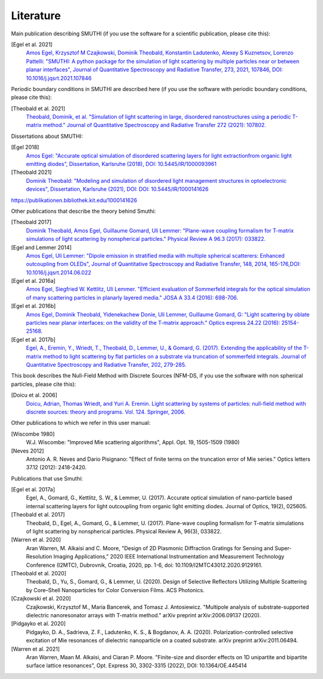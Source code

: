 Literature
==========

Main publication describing SMUTHI (if you use the software for a scientific publication, please cite this):

[Egel et al. 2021]
   `Amos Egel, Krzysztof M Czajkowski, Dominik Theobald, Konstantin Ladutenko, Alexey S Kuznetsov, Lorenzo Pattelli: "SMUTHI: A python package for the simulation of light scattering by multiple particles near or between planar interfaces", Journal of Quantitative Spectroscopy and Radiative Transfer, 273, 2021, 107846, DOI: 10.1016/j.jqsrt.2021.107846 <https://arxiv.org/pdf/2105.04259>`_

Periodic boundary conditions in SMUTHI are described here (if you use the software with periodic boundary conditions, please cite this):

[Theobald et al. 2021]
   `Theobald, Dominik, et al. "Simulation of light scattering in large, disordered nanostructures using a periodic T-matrix method." Journal of Quantitative Spectroscopy and Radiative Transfer 272 (2021): 107802. <https://drive.google.com/file/d/1zEJ2easDBEpuouRX4IMdxlx15LrSJ_fi/view>`_

Dissertations about SMUTHI:

[Egel 2018]
   `Amos Egel: "Accurate optical simulation of disordered scattering layers for light extractionfrom organic light emitting diodes", Dissertation, Karlsruhe (2018), DOI: 10.5445/IR/1000093961 <https://publikationen.bibliothek.kit.edu/1000093961/26467128>`_

[Theobald 2021]
   `Dominik Theobald: "Modeling and simulation of disordered light management structures in optoelectronic devices", Dissertation, Karlsruhe (2021), DOI: DOI: 10.5445/IR/1000141626  <https://publikationen.bibliothek.kit.edu/1000141626>`_

https://publikationen.bibliothek.kit.edu/1000141626

Other publications that describe the theory behind Smuthi:

[Theobald 2017]
   `Dominik Theobald, Amos Egel, Guillaume Gomard, Uli Lemmer: "Plane-wave coupling formalism for T-matrix simulations of light scattering by nonspherical particles." Physical Review A 96.3 (2017): 033822. <https://arxiv.org/abs/1708.04808>`_

[Egel and Lemmer 2014]
   `Amos Egel, Uli Lemmer: "Dipole emission in stratified media with multiple spherical scatterers: Enhanced outcoupling from OLEDs", Journal of Quantitative Spectroscopy and Radiative Transfer, 148, 2014, 165-176,DOI: 10.1016/j.jqsrt.2014.06.022 <https://www.sciencedirect.com/science/article/pii/S0022407314002829>`_

[Egel et al. 2016a]
   `Amos Egel, Siegfried W. Kettlitz, Uli Lemmer. "Efficient evaluation of Sommerfeld integrals for the optical simulation of many scattering particles in planarly layered media." JOSA A 33.4 (2016): 698-706. <https://www.osapublishing.org/josaa/abstract.cfm?uri=josaa-33-4-698>`_

[Egel et al. 2016b]
   `Amos Egel, Dominik Theobald, Yidenekachew Donie, Uli Lemmer, Guillaume Gomard, G: "Light scattering by oblate particles near planar interfaces: on the validity of the T-matrix approach." Optics express 24.22 (2016): 25154-25168. <https://doi.org/10.1364/OE.24.025154>`_

[Egel et al. 2017b]
   `Egel, A., Eremin, Y., Wriedt, T., Theobald, D., Lemmer, U., & Gomard, G. (2017). Extending the applicability of the T-matrix method to light scattering by flat particles on a substrate via truncation of sommerfeld integrals. Journal of Quantitative Spectroscopy and Radiative Transfer, 202, 279-285. <https://arxiv.org/pdf/1708.05557.pdf>`_


This book describes the Null-Field Method with Discrete Sources (NFM-DS, if you use the software with non spherical particles, please cite this):

[Doicu et al. 2006]
    `Doicu, Adrian, Thomas Wriedt, and Yuri A. Eremin. Light scattering by systems of particles: null-field method with discrete sources: theory and programs. Vol. 124. Springer, 2006. <http://www.springer.com/us/book/9783540336969>`_

Other publications to which we refer in this user manual:

[Wiscombe 1980]
		W.J. Wiscombe: "Improved Mie scattering algorithms", Appl. Opt. 19, 1505-1509 (1980)
		
[Neves 2012]
		Antonio A. R. Neves and Dario Pisignano: "Effect of finite terms on the truncation error of Mie series." Optics letters 37.12 (2012): 2418-2420.


Publications that use Smuthi:

[Egel et al. 2017a]
    Egel, A., Gomard, G., Kettlitz, S. W., & Lemmer, U. (2017). Accurate optical simulation of nano-particle based internal scattering layers for light outcoupling from organic light emitting diodes. Journal of Optics, 19(2), 025605.

[Theobald et al. 2017]
    Theobald, D., Egel, A., Gomard, G., & Lemmer, U. (2017). Plane-wave coupling formalism for T-matrix simulations of light scattering by nonspherical particles. Physical Review A, 96(3), 033822.

[Warren et al. 2020]
    Aran Warren, M. Alkaisi and C. Moore, "Design of 2D Plasmonic Diffraction Gratings for Sensing and Super-Resolution Imaging Applications," 2020 IEEE International Instrumentation and Measurement Technology Conference (I2MTC), Dubrovnik, Croatia, 2020, pp. 1-6, doi: 10.1109/I2MTC43012.2020.9129161.

[Theobald et al. 2020]
    Theobald, D., Yu, S., Gomard, G., & Lemmer, U. (2020). Design of Selective Reflectors Utilizing Multiple Scattering by Core–Shell Nanoparticles for Color Conversion Films. ACS Photonics.
		
[Czajkowski et al. 2020]
    Czajkowski, Krzysztof M., Maria Bancerek, and Tomasz J. Antosiewicz. "Multipole analysis of substrate-supported dielectric nanoresonator arrays with T-matrix method." arXiv preprint arXiv:2006.09137 (2020).		

[Pidgayko et al. 2020]
    Pidgayko, D. A., Sadrieva, Z. F., Ladutenko, K. S., & Bogdanov, A. A. (2020). Polarization-controlled selective excitation of Mie resonances of dielectric nanoparticle on a coated substrate. arXiv preprint arXiv:2011.06494.
	
[Warren et al. 2021] 
    Aran Warren, Maan M. Alkaisi, and Ciaran P. Moore. "Finite-size and disorder effects on 1D unipartite and bipartite surface lattice resonances", Opt. Express 30, 3302-3315 (2022), DOI: 10.1364/OE.445414

.. |ref NFM-DS| replace:: [Doicu et al. 2006]